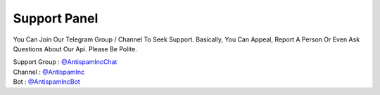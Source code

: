 ================
Support Panel
================
You Can Join Our Telegram Group / Channel To Seek Support.
Basically, You Can Appeal, Report A Person Or Even Ask Questions About Our Api.
Please Be Polite.

| Support Group : `@AntispamIncChat <http://telegram.dog/AntispamIncchat>`_
| Channel : `@AntispamInc <http://telegram.dog/AntispamInc>`_
| Bot : `@AntispamIncBot <http://telegram.dog/AntispamIncBot>`_

